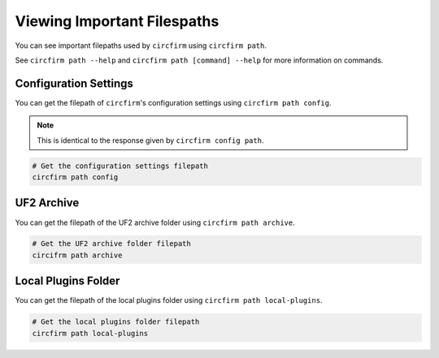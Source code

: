 ..
   SPDX-FileCopyrightText: 2024 Alec Delaney, for Adafruit Industries
   SPDX-License-Identifier: MIT

Viewing Important Filespaths
============================

You can see important filepaths used by ``circfirm`` using ``circfirm path``.

See ``circfirm path --help`` and ``circfirm path [command] --help`` for more information on commands.

Configuration Settings
----------------------

You can get the filepath of ``circfirm``'s configuration settings using ``circfirm path config``.

.. note::

    This is identical to the response given by ``circfirm config path``.

.. code-block:: shell

    # Get the configuration settings filepath
    circfirm path config

UF2 Archive
-----------

You can get the filepath of the UF2 archive folder using ``circfirm path archive``.

.. code-block:: shell

    # Get the UF2 archive folder filepath
    circifrm path archive

Local Plugins Folder
--------------------

You can get the filepath of the local plugins folder using ``circfirm path local-plugins``.

.. code-block:: shell

    # Get the local plugins folder filepath
    circfirm path local-plugins

